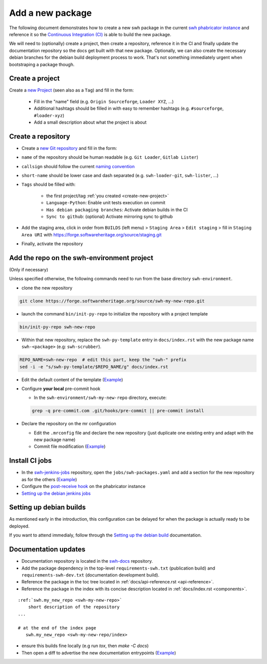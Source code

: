 .. _tutorial-new-package:

Add a new package
=================

The following document demonstrates how to create a new swh package in the current `swh
phabricator instance`_ and reference it so the `Continuous Integration (CI)`_ is able to
build the new package.

We will need to (optionally) create a project, then create a repository, reference it in
the CI and finally update the documentation repository so the docs get built with that
new package. Optionally, we can also create the necessary debian branches for the debian
build deployment process to work. That's not something immediately urgent when
bootstraping a package though.

.. _create-new-project:

Create a project
----------------

Create a `new Project`_ (seen also as a ``Tag``) and fill in the form:

  - Fill in the "name" field (e.g. ``Origin Sourceforge``, ``Loader XYZ``, ...)

  - Additional hashtags should be filled in with easy to remember hashtags (e.g.
    ``#sourceforge``, ``#loader-xyz``)

  - Add a small description about what the project is about

Create a repository
-------------------

- Create a `new Git repository`_ and fill in the form:

- ``name`` of the repository should be human readable (e.g. ``Git Loader``, ``Gitlab Lister``)

- ``callsign`` should follow the current `naming convention`_

- ``short-name`` should be lower case and dash separated (e.g. ``swh-loader-git``,
  ``swh-lister``, ...)

- ``Tags`` should be filled with:

   - the first project/tag :ref:`you created <create-new-project>`

   - ``Language-Python``: Enable unit tests execution on commit

   - ``Has debian packaging branches``: Activate debian builds in the CI

   -  ``Sync to github``: (optional) Activate mirroring sync to github

- Add the staging area, click in order from ``BUILDS`` (left menu) > ``Staging Area`` >
  ``Edit staging`` > fill in ``Staging Area URI`` with
  https://forge.softwareheritage.org/source/staging.git

- Finally, activate the repository

Add the repo on the swh-environment project
-------------------------------------------

(Only if necessary)

Unless specified otherwise, the following commands need to run from the base directory
``swh-environment``.

-  clone the new repository

.. code:: bash

   git clone https://forge.softwareheritage.org/source/swh-my-new-repo.git

- launch the command ``bin/init-py-repo`` to initialize the repository with a project
  template

.. code:: bash

   bin/init-py-repo swh-new-repo

- Within that new repository, replace the ``swh-py-template`` entry in
  ``docs/index.rst`` with the new package name ``swh-<package>`` (e.g:
  ``swh-scrubber``).

.. code:: bash

   REPO_NAME=swh-new-repo  # edit this part, keep the "swh-" prefix
   sed -i -e "s/swh-py-template/$REPO_NAME/g" docs/index.rst

- Edit the default content of the template (`Example <https://forge.softwareheritage.org/rDCNT142fff84305b793974e6f7b837988e5fb95d8db1>`__)

-  Configure **your local** pre-commit hook

   -  In the ``swh-environment/swh-my-new-repo`` directory, execute:

   .. code:: bash

      grep -q pre-commit.com .git/hooks/pre-commit || pre-commit install

-  Declare the repository on the mr configuration

   - Edit the ``.mrconfig`` file and declare the new repository (just
     duplicate one existing entry and adapt with the new package name)

   - Commit file modification (`Example
     <https://forge.softwareheritage.org/rCJSWHede4a65bc9e103db99dd8b0690caa3a769b378bd>`__)

Install CI jobs
---------------

- In the swh-jenkins-jobs_ repository, open the
  ``jobs/swh-packages.yaml`` and add a section for the new repository as for the others
  (`Example <https://forge.softwareheritage.org/rCJSWHdd5b3a1192cb45c07103be199af8c2a74478746e>`__)

-  Configure the `post-receive hook`_ on the phabricator instance

- `Setting up the debian jenkins jobs`_

Setting up debian builds
------------------------

As mentioned early in the introduction, this configuration can be delayed for when the
package is actually ready to be deployed.

If you want to attend immedialy, follow through the `Setting up the debian build`_
documentation.

Documentation updates
---------------------

- Documentation repository is located in the swh-docs_ repository.

- Add the package dependency in the top-level ``requirements-swh.txt`` (publication
  build) and ``requirements-swh-dev.txt`` (documentation development build).

- Reference the package in the toc tree located in :ref:`docs/api-reference.rst
  <api-reference>`.

- Reference the package in the index with its concise description located in
  :ref:`docs/index.rst <components>`.

::

   :ref:`swh.my_new_repo <swh-my-new-repo>`
       short description of the repository
   ...

   # at the end of the index page
      swh.my_new_repo <swh-my-new-repo/index>

- ensure this builds fine locally (e.g run `tox`, then `make -C docs`)

- Then open a diff to advertise the new documentation entrypoints (`Example
  <https://forge.softwareheritage.org/D7448>`__)


.. _`swh phabricator instance`: https://forge.softwareheritage.org/
.. _`Continuous Integration (CI)`: https://jenkins.softwareheritage.org
.. _`new Project`: https://forge.softwareheritage.org/project/edit/form/3/
.. _`new Git repository`: https://forge.softwareheritage.org/diffusion/edit/form/default/?vcs=git
.. _`naming convention`: https://wiki.softwareheritage.org/wiki/Phabricator_callsign_naming_convention
.. _swh-jenkins-jobs: https://forge.softwareheritage.org/source/swh-jenkins-jobs
.. _`post-receive hook`: https://wiki.softwareheritage.org/wiki/Debian_packaging#Setting_up_the_repository_on_Phabricator
.. _`Setting up the debian jenkins jobs`: https://wiki.softwareheritage.org/wiki/Debian_packaging#Setting_up_the_Jenkins_jobs
.. _`Setting up the debian build`: https://wiki.softwareheritage.org/wiki/Debian_packaging#Git_repositories_for_Debian_packages
.. _swh-docs: https://forge.softwareheritage.org/source/swh-docs/
